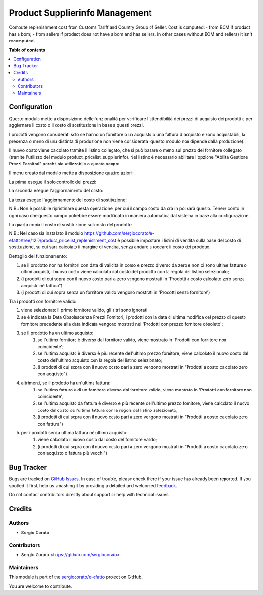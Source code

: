 ===============================
Product Supplierinfo Management
===============================

.. !!!!!!!!!!!!!!!!!!!!!!!!!!!!!!!!!!!!!!!!!!!!!!!!!!!!
   !! This file is generated by oca-gen-addon-readme !!
   !! changes will be overwritten.                   !!
   !!!!!!!!!!!!!!!!!!!!!!!!!!!!!!!!!!!!!!!!!!!!!!!!!!!!

.. |badge1| image:: https://img.shields.io/badge/maturity-Beta-yellow.png
    :target: https://odoo-community.org/page/development-status
    :alt: Beta
.. |badge2| image:: https://img.shields.io/badge/licence-AGPL--3-blue.png
    :target: http://www.gnu.org/licenses/agpl-3.0-standalone.html
    :alt: License: AGPL-3
.. |badge3| image:: https://img.shields.io/badge/github-sergiocorato%2Fe--efatto-lightgray.png?logo=github
    :target: https://github.com/sergiocorato/e-efatto/tree/12.0/product_supplierinfo_management
    :alt: sergiocorato/e-efatto

|badge1| |badge2| |badge3| 

Compute replenishment cost from Customs Tariff and Country Group of Seller.
Cost is computed:
- from BOM if product has a bom;
- from sellers if product does not have a bom and has sellers.
In other cases (without BOM and sellers) it isn't recomputed.

**Table of contents**

.. contents::
   :local:

Configuration
=============

Questo modulo mette a disposizione delle funzionalità per verificare l'attendibilità dei prezzi di acquisto dei prodotti e per aggiornare il costo o il costo di sostituzione in base a questi prezzi.

I prodotti vengono considerati solo se hanno un fornitore o un acquisto o una fattura d'acquisto e sono acquistabili, la presenza o meno di una distinta di produzione non viene considerata (questo modulo non dipende dalla produzione).

Il nuovo costo viene calcolato tramite il listino collegato, che si può basare o meno sul prezzo del fornitore collegato (tramite l'utilizzo del modulo product_pricelist_supplierinfo). Nel listino è necessario abilitare l'opzione "Abilita Gestione Prezzi Fornitori" perché sia utilizzabile a questo scopo:

.. image:: https://raw.githubusercontent.com/sergiocorato/e-efatto/12.0/product_supplierinfo_management/static/description/abilita-listino.png
    :alt: Abilita listino

Il menu creato dal modulo mette a disposizione quattro azioni:

.. image:: https://raw.githubusercontent.com/sergiocorato/e-efatto/12.0/product_supplierinfo_management/static/description/menu.png
    :alt: Menu in impostazioni Magazzino

La prima esegue il solo controllo dei prezzi:

.. image:: https://raw.githubusercontent.com/sergiocorato/e-efatto/12.0/product_supplierinfo_management/static/description/controllo.png
    :alt: Controllo prezzi

La seconda esegue l'aggiornamento del costo:

.. image:: https://raw.githubusercontent.com/sergiocorato/e-efatto/12.0/product_supplierinfo_management/static/description/aggiorna_costo.png
    :alt: Aggiorna il costo

La terza esegue l'aggiornamento del costo di sostituzione:

.. image:: https://raw.githubusercontent.com/sergiocorato/e-efatto/12.0/product_supplierinfo_management/static/description/aggiorna_sostituzione.png
    :alt: Aggiorna il costo di sostituzione

N.B.: Non è possibile ripristinare questa operazione, per cui il campo costo da ora in poi sarà questo. Tenere conto in ogni caso che questo campo potrebbe essere modificato in maniera automatica dal sistema in base alla configurazione.

La quarta copia il costo di sostituzione sul costo del prodotto:

.. image:: https://raw.githubusercontent.com/sergiocorato/e-efatto/12.0/product_supplierinfo_management/static/description/copia.png
    :alt: Copia

N.B.: Nel caso sia installato il modulo https://github.com/sergiocorato/e-efatto/tree/12.0/product_pricelist_replenishment_cost è possibile impostare i listini di vendita sulla base del costo di sostituzione, su cui sarà calcolato il margine di vendita, senza andare a toccare il costo del prodotto.

Dettaglio del funzionamento:

#. se il prodotto non ha fornitori con data di validità in corso e prezzo diverso da zero e non ci sono ultime fatture o ultimi acquisti, il nuovo costo viene calcolato dal costo del prodotto con la regola del listino selezionato;
#. (i prodotti di cui sopra con il nuovo costo pari a zero vengono mostrati in "Prodotti a costo calcolato zero senza acquisto né fattura")
#. (i prodotti di cui sopra senza un fornitore valido vengono mostrati in 'Prodotti senza fornitore')

Tra i prodotti con fornitore valido:

#. viene selezionato il primo fornitore valido, gli altri sono ignorati
#. se è indicata la Data Obsolescenza Prezzi Fornitori, i prodotti con la data di ultima modifica del prezzo di questo fornitore precedente alla data indicata vengono mostrati nei 'Prodotti con prezzo fornitore obsoleto';
#. se il prodotto ha un ultimo acquisto:
    #. se l'ultimo fornitore è diverso dal fornitore valido, viene mostrato in 'Prodotti con fornitore non coincidente';
    #. se l'ultimo acquisto è diverso è più recente dell'ultimo prezzo fornitore, viene calcolato il nuovo costo dal costo dell'ultimo acquisto con la regola del listino selezionato;
    #. (i prodotti di cui sopra con il nuovo costo pari a zero vengono mostrati in "Prodotti a costo calcolato zero con acquisto")
#. altrimenti, se il prodotto ha un'ultima fattura:
    #. se l'ultima fattura è di un fornitore diverso dal fornitore valido, viene mostrato in 'Prodotti con fornitore non coincidente';
    #. se l'ultimo acquisto da fattura è diverso e più recente dell'ultimo prezzo fornitore, viene calcolato il nuovo costo dal costo dell'ultima fattura con la regola del listino selezionato;
    #. (i prodotti di cui sopra con il nuovo costo pari a zero vengono mostrati in "Prodotti a costo calcolato zero con fattura")
#. per i prodotti senza ultima fattura né ultimo acquisto:
    #. viene calcolato il nuovo costo dal costo del fornitore valido;
    #. (i prodotti di cui sopra con il nuovo costo pari a zero vengono mostrati in "Prodotti a costo calcolato zero con acquisto o fattura più vecchi")

Bug Tracker
===========

Bugs are tracked on `GitHub Issues <https://github.com/sergiocorato/e-efatto/issues>`_.
In case of trouble, please check there if your issue has already been reported.
If you spotted it first, help us smashing it by providing a detailed and welcomed
`feedback <https://github.com/sergiocorato/e-efatto/issues/new?body=module:%20product_supplierinfo_management%0Aversion:%2012.0%0A%0A**Steps%20to%20reproduce**%0A-%20...%0A%0A**Current%20behavior**%0A%0A**Expected%20behavior**>`_.

Do not contact contributors directly about support or help with technical issues.

Credits
=======

Authors
~~~~~~~

* Sergio Corato

Contributors
~~~~~~~~~~~~

* Sergio Corato <https://github.com/sergiocorato>

Maintainers
~~~~~~~~~~~

This module is part of the `sergiocorato/e-efatto <https://github.com/sergiocorato/e-efatto/tree/12.0/product_supplierinfo_management>`_ project on GitHub.

You are welcome to contribute.
